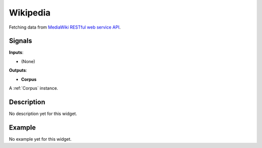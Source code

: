 =========
Wikipedia
=========

.. figure:: icons/Wikipedia.svg
   :width: 64pt


Fetching data from `MediaWiki RESTful web service API <https://www.mediawiki.org/wiki/API:Tutorial>`_.


Signals
-------

**Inputs**:

-  (None)

**Outputs**:

-  **Corpus**

A :ref:`Corpus` instance.

Description
-----------

No description yet for this widget.

Example
-------

No example yet for this widget.
